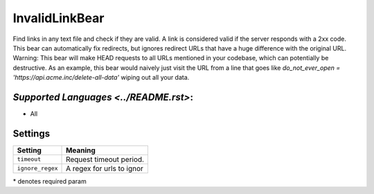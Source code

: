 **InvalidLinkBear**
===================

Find links in any text file and check if they are valid.
A link is considered valid if the server responds with a 2xx code.
This bear can automatically fix redirects, but ignores redirect URLs that have a huge difference with the original URL.
Warning: This bear will make HEAD requests to all URLs mentioned in your codebase, which can potentially be destructive. As an example, this bear would naively just visit the URL from a line that goes like `do_not_ever_open = 'https://api.acme.inc/delete-all-data'` wiping out all your data.

`Supported Languages <../README.rst>`:
-----

* All

Settings
--------

+-------------------+---------------------------+
| Setting           |  Meaning                  |
+===================+===========================+
|                   |                           |
| ``timeout``       | Request timeout period.   +
|                   |                           |
+-------------------+---------------------------+
|                   |                           |
| ``ignore_regex``  | A regex for urls to ignor +
|                   |                           |
+-------------------+---------------------------+

\* denotes required param